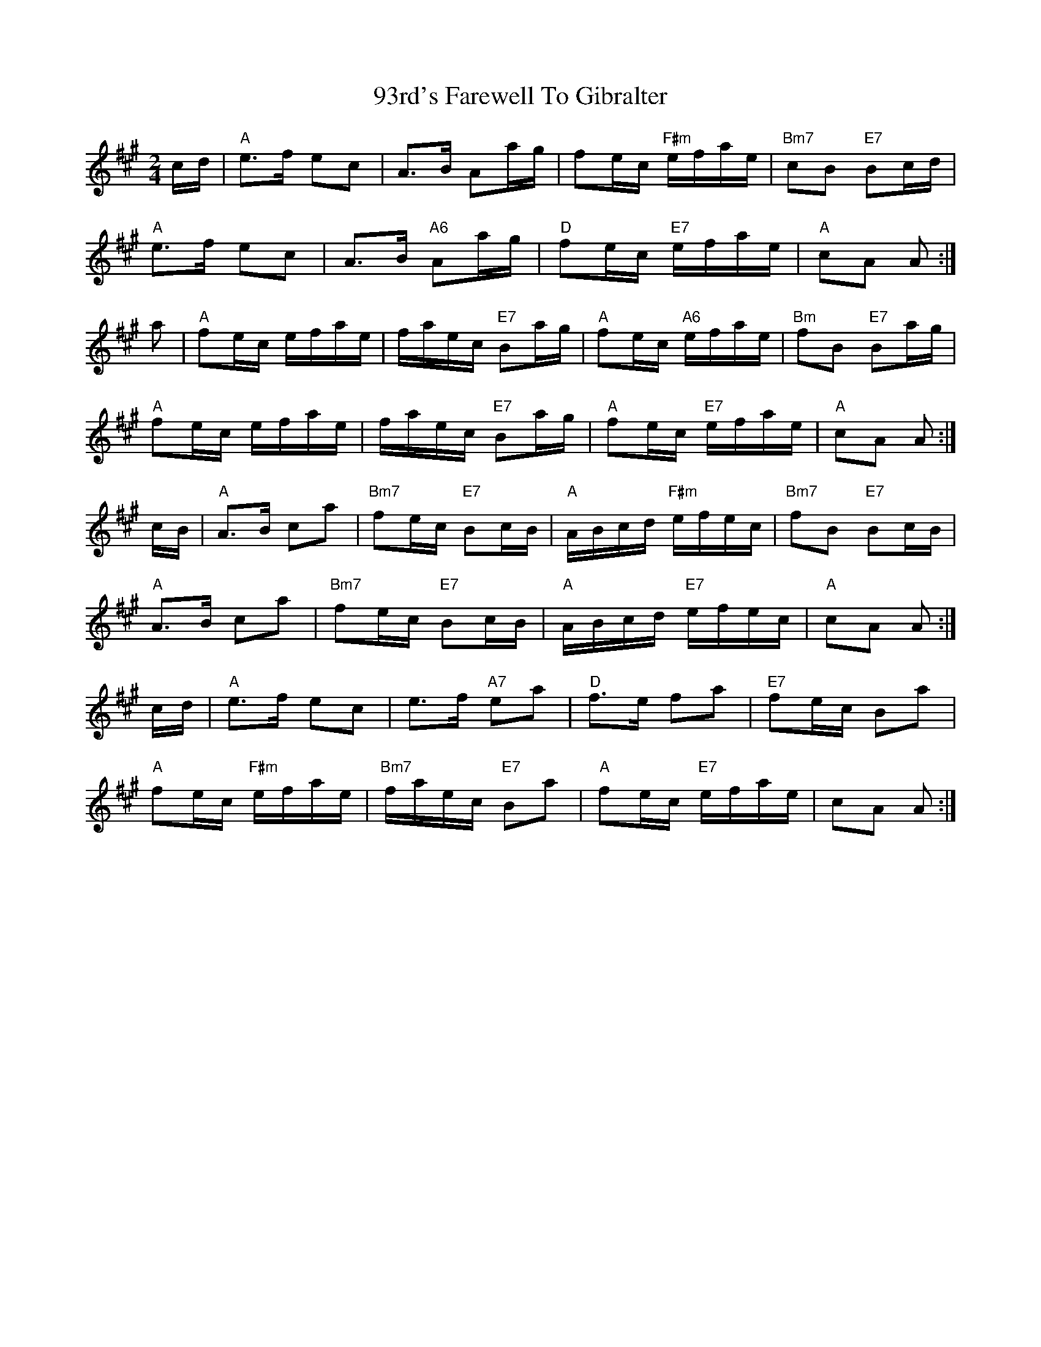 X:440
T: 93rd's Farewell To Gibralter
M: 2/4
L: 1/8
R: polka
K: A
c/d/ |\
"A"e>f ec | A>B Aa/g/ | fe/c/ "F#m"e/f/a/e/ | "Bm7"cB "E7"Bc/d/ |
"A"e>f ec | A>B "A6"Aa/g/ | "D"fe/c/ "E7"e/f/a/e/ | "A"cA A :|
a |\
"A"fe/c/ e/f/a/e/ | f/a/e/c/ "E7"Ba/g/ | "A"fe/c/ "A6"e/f/a/e/ | "Bm"fB "E7"Ba/g/ |
"A"fe/c/ e/f/a/e/ | f/a/e/c/ "E7"Ba/g/ | "A"fe/c/ "E7"e/f/a/e/ | "A"cA A :|
c/B/ |\
"A"A>B ca | "Bm7"fe/c/ "E7"Bc/B/ | "A"A/B/c/d/ "F#m"e/f/e/c/ | "Bm7"fB "E7"Bc/B/ |
"A"A>B ca | "Bm7"fe/c/ "E7"Bc/B/ | "A"A/B/c/d/ "E7"e/f/e/c/ | "A"cA A :|
c/d/ |\
"A"e>f ec | e>f "A7"ea | "D"f>e fa | "E7"fe/c/ Ba |
"A"fe/c/ "F#m"e/f/a/e/ | "Bm7"f/a/e/c/ "E7"Ba | "A"fe/c/ "E7"e/f/a/e/ | ""cA A :|
